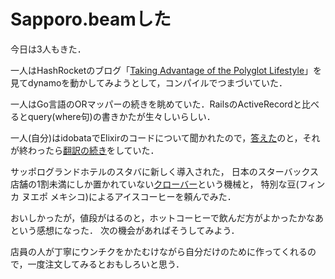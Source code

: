 * Sapporo.beamした

今日は3人もきた．

一人はHashRocketのブログ「[[http://hashrocket.com/blog/posts/taking-advantage-of-the-polyglot-lifestyle][Taking Advantage of the Polyglot Lifestyle]]」を見てdynamoを動かしてみようとして，コンパイルでつまづいていた．

一人はGo言語のORマッパーの続きを眺めていた．RailsのActiveRecordと比べるとquery(where句)の書きかたが生々しいらしい．

一人(自分)はidobataでElixirのコードについて聞かれたので，[[https://gist.github.com/niku/9971916][答えた]]のと，それが終わったら[[http://niku.name/articles/2014/04/06/Elixir%E3%81%AEGetting%20Started-Keywords,%20maps%20and%20dicts%E3%82%92%E7%BF%BB%E8%A8%B3%E3%81%97%E3%81%9F][翻訳の続き]]をしていた．

サッポログランドホテルのスタバに新しく導入された，
日本のスターバックス店舗の1割未満にしか置かれていない[[http://www.starbucks.co.jp/reserve/][クローバー]]という機械と，
特別な豆(フィンカ ヌエポ メキシコ)によるアイスコーヒーを頼んでみた．

おいしかったが，値段がはるのと，ホットコーヒーで飲んだ方がよかったかなあという感想になった．
次の機会があればそうしてみよう．

店員の人が丁寧にウンチクをかたむけながら自分だけのために作ってくれるので，一度注文してみるとおもしろいと思う．
